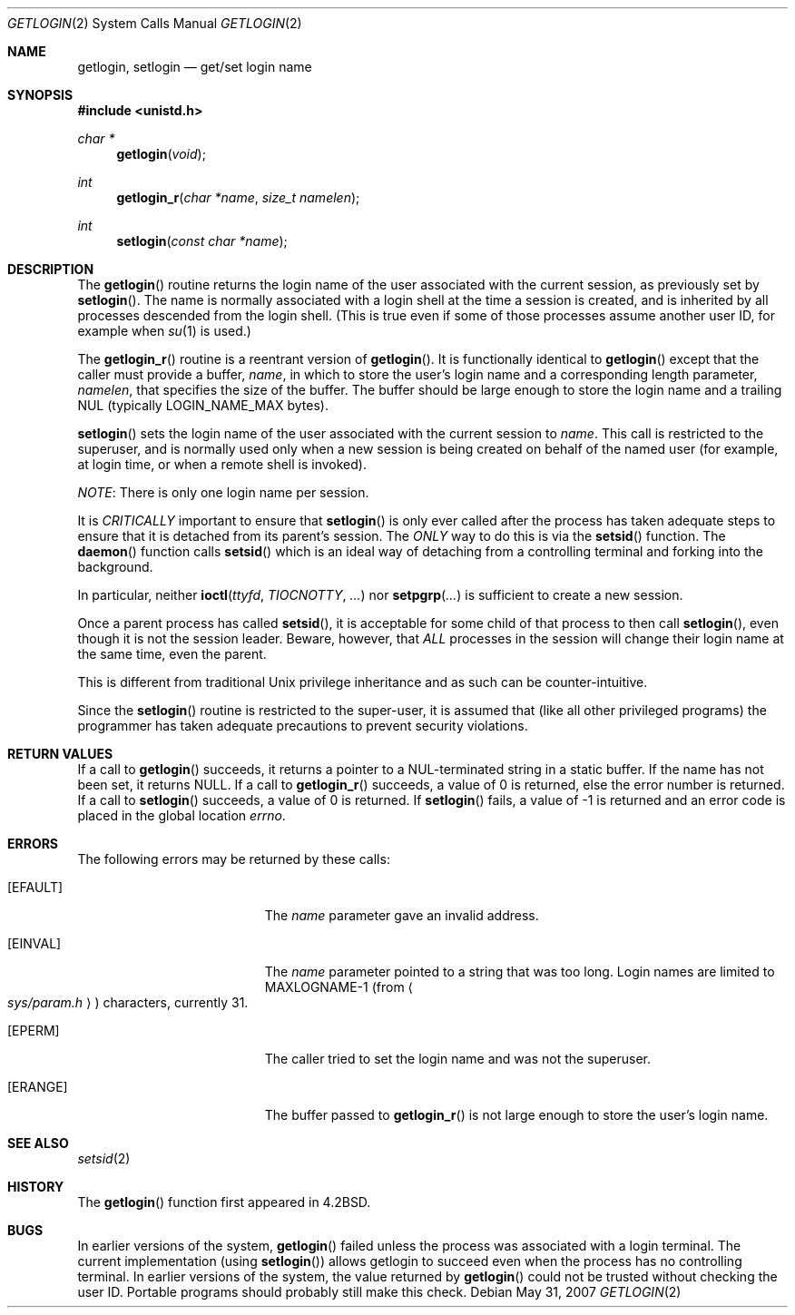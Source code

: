 .\"	$OpenBSD: getlogin.2,v 1.18 2007/05/31 19:19:32 jmc Exp $
.\"	$NetBSD: getlogin.2,v 1.4 1995/02/27 12:33:03 cgd Exp $
.\"
.\" Copyright (c) 1989, 1991, 1993
.\"	The Regents of the University of California.  All rights reserved.
.\"
.\" Redistribution and use in source and binary forms, with or without
.\" modification, are permitted provided that the following conditions
.\" are met:
.\" 1. Redistributions of source code must retain the above copyright
.\"    notice, this list of conditions and the following disclaimer.
.\" 2. Redistributions in binary form must reproduce the above copyright
.\"    notice, this list of conditions and the following disclaimer in the
.\"    documentation and/or other materials provided with the distribution.
.\" 3. Neither the name of the University nor the names of its contributors
.\"    may be used to endorse or promote products derived from this software
.\"    without specific prior written permission.
.\"
.\" THIS SOFTWARE IS PROVIDED BY THE REGENTS AND CONTRIBUTORS ``AS IS'' AND
.\" ANY EXPRESS OR IMPLIED WARRANTIES, INCLUDING, BUT NOT LIMITED TO, THE
.\" IMPLIED WARRANTIES OF MERCHANTABILITY AND FITNESS FOR A PARTICULAR PURPOSE
.\" ARE DISCLAIMED.  IN NO EVENT SHALL THE REGENTS OR CONTRIBUTORS BE LIABLE
.\" FOR ANY DIRECT, INDIRECT, INCIDENTAL, SPECIAL, EXEMPLARY, OR CONSEQUENTIAL
.\" DAMAGES (INCLUDING, BUT NOT LIMITED TO, PROCUREMENT OF SUBSTITUTE GOODS
.\" OR SERVICES; LOSS OF USE, DATA, OR PROFITS; OR BUSINESS INTERRUPTION)
.\" HOWEVER CAUSED AND ON ANY THEORY OF LIABILITY, WHETHER IN CONTRACT, STRICT
.\" LIABILITY, OR TORT (INCLUDING NEGLIGENCE OR OTHERWISE) ARISING IN ANY WAY
.\" OUT OF THE USE OF THIS SOFTWARE, EVEN IF ADVISED OF THE POSSIBILITY OF
.\" SUCH DAMAGE.
.\"
.\"	@(#)getlogin.2	8.1 (Berkeley) 6/9/93
.\"
.Dd $Mdocdate: May 31 2007 $
.Dt GETLOGIN 2
.Os
.Sh NAME
.Nm getlogin ,
.Nm setlogin
.Nd get/set login name
.Sh SYNOPSIS
.Fd #include <unistd.h>
.Ft char *
.Fn getlogin void
.Ft int
.Fn getlogin_r "char *name" "size_t namelen"
.Ft int
.Fn setlogin "const char *name"
.Sh DESCRIPTION
The
.Fn getlogin
routine returns the login name of the user associated with the current
session, as previously set by
.Fn setlogin .
The name is normally associated with a login shell
at the time a session is created,
and is inherited by all processes descended from the login shell.
(This is true even if some of those processes assume another user ID,
for example when
.Xr su 1
is used.)
.Pp
The
.Fn getlogin_r
routine is a reentrant version of
.Fn getlogin .
It is functionally identical to
.Fn getlogin
except that the caller must provide a buffer,
.Fa name ,
in which to store the user's login name and a corresponding
length parameter,
.Fa namelen ,
that specifies the size of the buffer.
The buffer should be large enough to store the login name and a trailing NUL
(typically
.Ev LOGIN_NAME_MAX
bytes).
.Pp
.Fn setlogin
sets the login name of the user associated with the current session to
.Fa name .
This call is restricted to the superuser, and
is normally used only when a new session is being created on behalf
of the named user
(for example, at login time, or when a remote shell is invoked).
.Pp
.Em NOTE :
There is only one login name per session.
.Pp
It is
.Em CRITICALLY
important to ensure that
.Fn setlogin
is only ever called after the process has taken adequate steps to ensure
that it is detached from its parent's session.
The
.Em ONLY
way to do this is via the
.Fn setsid
function.
The
.Fn daemon
function calls
.Fn setsid
which is an ideal way of detaching from a controlling terminal and
forking into the background.
.Pp
In particular, neither
.Fn ioctl ttyfd TIOCNOTTY ...\&
nor
.Fn setpgrp ...\&
is sufficient to create a new session.
.Pp
Once a parent process has called
.Fn setsid ,
it is acceptable for some child of that process to then call
.Fn setlogin ,
even though it is not the session leader.
Beware, however, that
.Em ALL
processes in the session will change their login name at the same time,
even the parent.
.Pp
This is different from traditional
.Ux
privilege inheritance and as such can be counter-intuitive.
.Pp
Since the
.Fn setlogin
routine is restricted to the super-user, it is assumed that (like
all other privileged programs) the programmer has taken adequate
precautions to prevent security violations.
.Sh RETURN VALUES
If a call to
.Fn getlogin
succeeds, it returns a pointer to a NUL-terminated string in a static buffer.
If the name has not been set, it returns
.Dv NULL .
If a call to
.Fn getlogin_r
succeeds, a value of 0 is returned, else the error number is returned.
If a call to
.Fn setlogin
succeeds, a value of 0 is returned.
If
.Fn setlogin
fails, a value of \-1 is returned and an error code is
placed in the global location
.Va errno .
.Sh ERRORS
The following errors may be returned by these calls:
.Bl -tag -width Er
.It Bq Er EFAULT
The
.Fa name
parameter gave an
invalid address.
.It Bq Er EINVAL
The
.Fa name
parameter
pointed to a string that was too long.
Login names are limited to
.Dv MAXLOGNAME-1
(from
.Ao Pa sys/param.h Ac )
characters, currently 31.
.It Bq Er EPERM
The caller tried to set the login name and was not the superuser.
.It Bq Er ERANGE
The buffer passed to
.Fn getlogin_r
is not large enough to store the user's login name.
.El
.Sh SEE ALSO
.Xr setsid 2
.Sh HISTORY
The
.Fn getlogin
function first appeared in
.Bx 4.2 .
.Sh BUGS
In earlier versions of the system,
.Fn getlogin
failed unless the process was associated with a login terminal.
The current implementation (using
.Fn setlogin )
allows getlogin to succeed even when the process has no controlling terminal.
In earlier versions of the system, the value returned by
.Fn getlogin
could not be trusted without checking the user ID.
Portable programs should probably still make this check.
